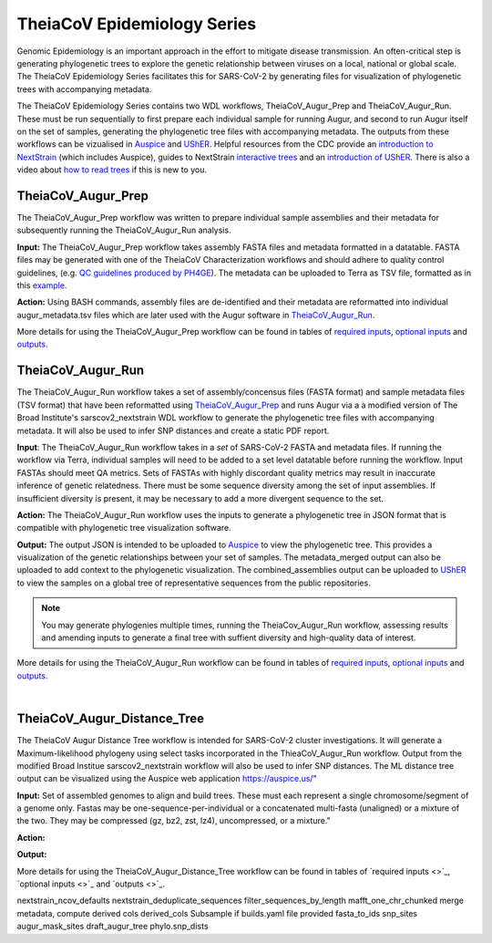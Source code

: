 ==============================
TheiaCoV Epidemiology Series
==============================

Genomic Epidemiology is an important approach in the effort to mitigate disease transmission. An often-critical step is generating phylogenetic trees to explore the genetic relationship between viruses on a local, national or global scale. The TheiaCoV Epidemiology Series facilitates this for SARS-CoV-2 by generating files for visualization of phylogenetic trees with accompanying metadata.

The TheiaCoV Epidemiology Series contains two WDL workflows, TheiaCoV_Augur_Prep and TheiaCoV_Augur_Run. These must be run sequentially to first prepare each individual sample for running Augur, and second to run Augur itself on the set of samples, generating the phylogenetic tree files with accompanying metadata. The outputs from these workflows can be vizualised in `Auspice <https://docs.nextstrain.org/projects/auspice/en/latest/>`_ and `UShER <https://github.com/yatisht/usher>`_. Helpful resources from the CDC provide an `introduction to NextStrain <https://www.cdc.gov/amd/training/covid-toolkit/module3-1.html>`_ (which includes Auspice), guides to NextStrain `interactive trees <https://www.cdc.gov/amd/training/covid-toolkit/module3-4.html>`_ and an `introduction of UShER <https://www.cdc.gov/amd/training/covid-toolkit/module3-3.html>`_. There is also a video about `how to read trees <https://www.cdc.gov/amd/training/covid-toolkit/module1-3.html>`_ if this is new to you.

TheiaCoV_Augur_Prep
=====================
The TheiaCoV_Augur_Prep workflow was written to prepare individual sample assemblies and their metadata for subsequently running the TheiaCoV_Augur_Run analysis. 

**Input:** The TheiaCoV_Augur_Prep workflow takes assembly FASTA files and metadata formatted in a datatable. FASTA files may be generated with one of the TheiaCoV Characterization workflows and should adhere to quality control guidelines, (e.g. `QC guidelines produced by PH4GE <https://github.com/pha4ge/pipeline-resources/blob/udubs-qc-guidance-dev/docs/qc-solutions.md#gisaid-assembly-acceptance-criteria>`_). The metadata can be uploaded to Terra as TSV file, formatted as in this `example <https://docs.google.com/spreadsheets/d/1PF1u3R-ZGm53UiVsTlIcpg9Qk2dUJgtx/edit#gid=253517867>`_.

**Action:** Using BASH commands, assembly files are de-identified and their metadata are reformatted into individual augur_metadata.tsv files which are later used with the Augur software in TheiaCoV_Augur_Run_.

More details for using the TheiaCoV_Augur_Prep workflow can be found in tables of `required inputs <tables/theiacov_workflows/theiacov_augur_prep_required_inputs.csv>`_, `optional inputs <tables/theiacov_workflows/theiacov_augur_prep_optional_inputs.csv>`_ and `outputs <tables/theiacov_workflows/theiacov_augur_prep_outputs.csv>`_.

TheiaCoV_Augur_Run
====================
The TheiaCoV_Augur_Run workflow takes a set of assembly/concensus files (FASTA format) and sample metadata files (TSV format) that have been reformatted using TheiaCoV_Augur_Prep_ and runs Augur via a a modified version of The Broad Institute's sarscov2_nextstrain WDL workflow to generate the phylogenetic tree files with accompanying metadata. It will also be used to infer SNP distances and create a static PDF report.

**Input**: The TheiaCoV_Augur_Run workflow takes in a *set* of SARS-CoV-2 FASTA and metadata files. If running the workflow via Terra, individual samples will need to be added to a set level datatable before running the workflow. Input FASTAs should meet QA metrics. Sets of FASTAs with highly discordant quality metrics may result in inaccurate inference of genetic relatedness. There must be some sequence diversity among the set of input assemblies. If insufficient diversity is present, it may be necessary to add a more divergent sequence to the set. 

**Action:** The TheiaCoV_Augur_Run workflow uses the inputs to generate a phylogenetic tree in JSON format that is compatible with phylogenetic tree visualization software. 

**Output:** The output JSON is intended to be uploaded to `Auspice <https://clades.nextstrain.org/>`_ to view the phylogenetic tree. This provides a visualization of the genetic relationships between your set of samples. The metadata_merged output can also be uploaded to add context to the phylogenetic visualization. The combined_assemblies output can be uploaded to `UShER <https://genome.ucsc.edu/cgi-bin/hgPhyloPlace>`_ to view the samples on a global tree of representative sequences from the public repositories.

.. note::
   You may generate phylogenies multiple times, running the TheiaCov_Augur_Run workflow, assessing results and amending inputs to generate a final tree with suffient diversity and high-quality data of interest.

More details for using the TheiaCoV_Augur_Run workflow can be found in tables of `required inputs <tables/theiacov_workflows/theiacov_augur_run_required_inputs.csv>`_, `optional inputs <tables/theiacov_workflows/theiacov_augur_run_optional_inputs.csv>`_ and `outputs <tables/theiacov_workflows/theiacov_augur_run_outputs.csv>`_.

.. toggle-header::
    :header: **References**

        When publishing work using TheiaCoV_Augur workflows, please reference the following:
        
         **Nextstrain:** Hadfield J, Megill C, Bell SM, Huddleston J, Potter B, Callender C, Sagulenko P, Bedford T, Neher RA. Nextstrain: real-time tracking of pathogen evolution. Bioinformatics. 2018 Dec 1;34(23):4121-3.
      
        To publish work using inferences from UShER, please references
        
         **UShER:** Turakhia Y, Thornlow B, Hinrichs AS, De Maio N, Gozashti L, Lanfear R, Haussler D, Corbett-Detig R. Ultrafast Sample placement on Existing tRees (UShER) enables real-time phylogenetics for the SARS-CoV-2 pandemic. Nature Genetics. 2021 Jun;53(6):809-16.
|
TheiaCoV_Augur_Distance_Tree
===============================

The TheiaCoV Augur Distance Tree workflow is intended for SARS-CoV-2 cluster investigations. It will generate a Maximum-likelihood phylogeny using select tasks incorporated in the ThieaCoV_Augur_Run workflow. Output from the modified Broad Institue sarscov2_nextstrain workflow will also be used to infer SNP distances. The ML distance tree output can be visualized using the Auspice web application https://auspice.us/"

**Input:** Set of assembled genomes to align and build trees. These must each represent a single chromosome/segment of a genome only. Fastas may be one-sequence-per-individual or a concatenated multi-fasta (unaligned) or a mixture of the two. They may be compressed (gz, bz2, zst, lz4), uncompressed, or a mixture."

**Action:**

**Output:**

More details for using the TheiaCoV_Augur_Distance_Tree workflow can be found in tables of `required inputs <>`_, `optional inputs <>`_ and `outputs <>`_.

.. toggle-header::
    :header: **References**

nextstrain_ncov_defaults
nextstrain_deduplicate_sequences
filter_sequences_by_length
mafft_one_chr_chunked
merge metadata, compute derived cols
derived_cols
Subsample if builds.yaml file provided
fasta_to_ids
snp_sites
augur_mask_sites
draft_augur_tree
phylo.snp_dists
    


